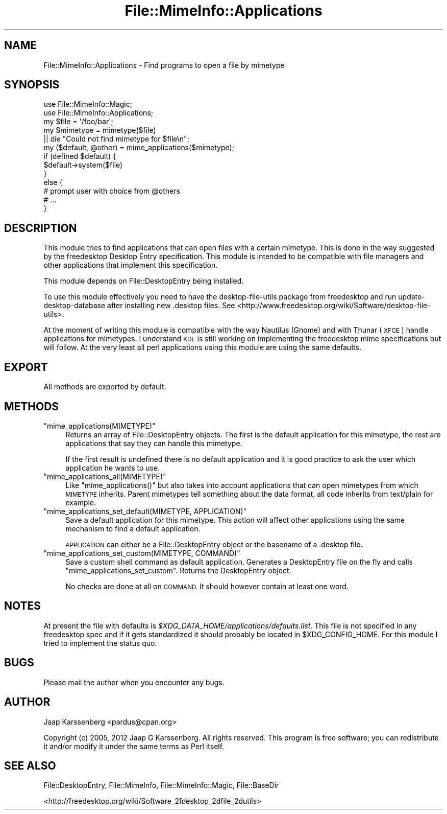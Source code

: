.\" Automatically generated by Pod::Man 2.28 (Pod::Simple 3.28)
.\"
.\" Standard preamble:
.\" ========================================================================
.de Sp \" Vertical space (when we can't use .PP)
.if t .sp .5v
.if n .sp
..
.de Vb \" Begin verbatim text
.ft CW
.nf
.ne \\$1
..
.de Ve \" End verbatim text
.ft R
.fi
..
.\" Set up some character translations and predefined strings.  \*(-- will
.\" give an unbreakable dash, \*(PI will give pi, \*(L" will give a left
.\" double quote, and \*(R" will give a right double quote.  \*(C+ will
.\" give a nicer C++.  Capital omega is used to do unbreakable dashes and
.\" therefore won't be available.  \*(C` and \*(C' expand to `' in nroff,
.\" nothing in troff, for use with C<>.
.tr \(*W-
.ds C+ C\v'-.1v'\h'-1p'\s-2+\h'-1p'+\s0\v'.1v'\h'-1p'
.ie n \{\
.    ds -- \(*W-
.    ds PI pi
.    if (\n(.H=4u)&(1m=24u) .ds -- \(*W\h'-12u'\(*W\h'-12u'-\" diablo 10 pitch
.    if (\n(.H=4u)&(1m=20u) .ds -- \(*W\h'-12u'\(*W\h'-8u'-\"  diablo 12 pitch
.    ds L" ""
.    ds R" ""
.    ds C` ""
.    ds C' ""
'br\}
.el\{\
.    ds -- \|\(em\|
.    ds PI \(*p
.    ds L" ``
.    ds R" ''
.    ds C`
.    ds C'
'br\}
.\"
.\" Escape single quotes in literal strings from groff's Unicode transform.
.ie \n(.g .ds Aq \(aq
.el       .ds Aq '
.\"
.\" If the F register is turned on, we'll generate index entries on stderr for
.\" titles (.TH), headers (.SH), subsections (.SS), items (.Ip), and index
.\" entries marked with X<> in POD.  Of course, you'll have to process the
.\" output yourself in some meaningful fashion.
.\"
.\" Avoid warning from groff about undefined register 'F'.
.de IX
..
.nr rF 0
.if \n(.g .if rF .nr rF 1
.if (\n(rF:(\n(.g==0)) \{
.    if \nF \{
.        de IX
.        tm Index:\\$1\t\\n%\t"\\$2"
..
.        if !\nF==2 \{
.            nr % 0
.            nr F 2
.        \}
.    \}
.\}
.rr rF
.\"
.\" Accent mark definitions (@(#)ms.acc 1.5 88/02/08 SMI; from UCB 4.2).
.\" Fear.  Run.  Save yourself.  No user-serviceable parts.
.    \" fudge factors for nroff and troff
.if n \{\
.    ds #H 0
.    ds #V .8m
.    ds #F .3m
.    ds #[ \f1
.    ds #] \fP
.\}
.if t \{\
.    ds #H ((1u-(\\\\n(.fu%2u))*.13m)
.    ds #V .6m
.    ds #F 0
.    ds #[ \&
.    ds #] \&
.\}
.    \" simple accents for nroff and troff
.if n \{\
.    ds ' \&
.    ds ` \&
.    ds ^ \&
.    ds , \&
.    ds ~ ~
.    ds /
.\}
.if t \{\
.    ds ' \\k:\h'-(\\n(.wu*8/10-\*(#H)'\'\h"|\\n:u"
.    ds ` \\k:\h'-(\\n(.wu*8/10-\*(#H)'\`\h'|\\n:u'
.    ds ^ \\k:\h'-(\\n(.wu*10/11-\*(#H)'^\h'|\\n:u'
.    ds , \\k:\h'-(\\n(.wu*8/10)',\h'|\\n:u'
.    ds ~ \\k:\h'-(\\n(.wu-\*(#H-.1m)'~\h'|\\n:u'
.    ds / \\k:\h'-(\\n(.wu*8/10-\*(#H)'\z\(sl\h'|\\n:u'
.\}
.    \" troff and (daisy-wheel) nroff accents
.ds : \\k:\h'-(\\n(.wu*8/10-\*(#H+.1m+\*(#F)'\v'-\*(#V'\z.\h'.2m+\*(#F'.\h'|\\n:u'\v'\*(#V'
.ds 8 \h'\*(#H'\(*b\h'-\*(#H'
.ds o \\k:\h'-(\\n(.wu+\w'\(de'u-\*(#H)/2u'\v'-.3n'\*(#[\z\(de\v'.3n'\h'|\\n:u'\*(#]
.ds d- \h'\*(#H'\(pd\h'-\w'~'u'\v'-.25m'\f2\(hy\fP\v'.25m'\h'-\*(#H'
.ds D- D\\k:\h'-\w'D'u'\v'-.11m'\z\(hy\v'.11m'\h'|\\n:u'
.ds th \*(#[\v'.3m'\s+1I\s-1\v'-.3m'\h'-(\w'I'u*2/3)'\s-1o\s+1\*(#]
.ds Th \*(#[\s+2I\s-2\h'-\w'I'u*3/5'\v'-.3m'o\v'.3m'\*(#]
.ds ae a\h'-(\w'a'u*4/10)'e
.ds Ae A\h'-(\w'A'u*4/10)'E
.    \" corrections for vroff
.if v .ds ~ \\k:\h'-(\\n(.wu*9/10-\*(#H)'\s-2\u~\d\s+2\h'|\\n:u'
.if v .ds ^ \\k:\h'-(\\n(.wu*10/11-\*(#H)'\v'-.4m'^\v'.4m'\h'|\\n:u'
.    \" for low resolution devices (crt and lpr)
.if \n(.H>23 .if \n(.V>19 \
\{\
.    ds : e
.    ds 8 ss
.    ds o a
.    ds d- d\h'-1'\(ga
.    ds D- D\h'-1'\(hy
.    ds th \o'bp'
.    ds Th \o'LP'
.    ds ae ae
.    ds Ae AE
.\}
.rm #[ #] #H #V #F C
.\" ========================================================================
.\"
.IX Title "File::MimeInfo::Applications 3"
.TH File::MimeInfo::Applications 3 "2013-10-06" "perl v5.8.8" "User Contributed Perl Documentation"
.\" For nroff, turn off justification.  Always turn off hyphenation; it makes
.\" way too many mistakes in technical documents.
.if n .ad l
.nh
.SH "NAME"
File::MimeInfo::Applications \- Find programs to open a file by mimetype
.SH "SYNOPSIS"
.IX Header "SYNOPSIS"
.Vb 2
\&  use File::MimeInfo::Magic;
\&  use File::MimeInfo::Applications;
\&
\&  my $file = \*(Aq/foo/bar\*(Aq;
\&  my $mimetype = mimetype($file)
\&      || die "Could not find mimetype for $file\en";
\&
\&  my ($default, @other) = mime_applications($mimetype);
\&
\&  if (defined $default) {
\&      $default\->system($file)
\&  }
\&  else {
\&          # prompt user with choice from @others
\&          # ...
\&  }
.Ve
.SH "DESCRIPTION"
.IX Header "DESCRIPTION"
This module tries to find applications that can open files
with a certain mimetype. This is done in the way suggested by
the freedesktop Desktop Entry specification. This module is
intended to be compatible with file managers and other applications that
implement this specification.
.PP
This module depends on File::DesktopEntry being installed.
.PP
To use this module effectively you need to have the desktop-file-utils
package from freedesktop and run update-desktop-database after installing
new .desktop files.
See <http://www.freedesktop.org/wiki/Software/desktop\-file\-utils>.
.PP
At the moment of writing this module is compatible with the way Nautilus (Gnome)
and with Thunar (\s-1XFCE\s0) handle applications for mimetypes. I understand \s-1KDE\s0
is still working on implementing the freedesktop mime specifications but will
follow. At the very least all perl applications using this module are using
the same defaults.
.SH "EXPORT"
.IX Header "EXPORT"
All methods are exported by default.
.SH "METHODS"
.IX Header "METHODS"
.ie n .IP """mime_applications(MIMETYPE)""" 4
.el .IP "\f(CWmime_applications(MIMETYPE)\fR" 4
.IX Item "mime_applications(MIMETYPE)"
Returns an array of File::DesktopEntry objects. The first
is the default application for this mimetype, the rest are
applications that say they can handle this mimetype.
.Sp
If the first result is undefined there is no default application
and it is good practice to ask the user which application he wants
to use.
.ie n .IP """mime_applications_all(MIMETYPE)""" 4
.el .IP "\f(CWmime_applications_all(MIMETYPE)\fR" 4
.IX Item "mime_applications_all(MIMETYPE)"
Like \f(CW\*(C`mime_applications()\*(C'\fR but also takes into account applications that
can open mimetypes from which \s-1MIMETYPE\s0 inherits. Parent mimetypes tell
something about the data format, all code inherits from text/plain for example.
.ie n .IP """mime_applications_set_default(MIMETYPE, APPLICATION)""" 4
.el .IP "\f(CWmime_applications_set_default(MIMETYPE, APPLICATION)\fR" 4
.IX Item "mime_applications_set_default(MIMETYPE, APPLICATION)"
Save a default application for this mimetype. This action will
affect other applications using the same mechanism to find a default
application.
.Sp
\&\s-1APPLICATION\s0 can either be a File::DesktopEntry object or
the basename of a .desktop file.
.ie n .IP """mime_applications_set_custom(MIMETYPE, COMMAND)""" 4
.el .IP "\f(CWmime_applications_set_custom(MIMETYPE, COMMAND)\fR" 4
.IX Item "mime_applications_set_custom(MIMETYPE, COMMAND)"
Save a custom shell command as default application.
Generates a DesktopEntry file on the fly and calls
\&\f(CW\*(C`mime_applications_set_custom\*(C'\fR.
Returns the DesktopEntry object.
.Sp
No checks are done at all on \s-1COMMAND.\s0
It should however contain at least one word.
.SH "NOTES"
.IX Header "NOTES"
At present the file with defaults is
\&\fI\f(CI$XDG_DATA_HOME\fI/applications/defaults.list\fR.
This file is not specified in any freedesktop spec and if it gets standardized
it should probably be located in \f(CW$XDG_CONFIG_HOME\fR. For this module I tried
to implement the status quo.
.SH "BUGS"
.IX Header "BUGS"
Please mail the author when you encounter any bugs.
.SH "AUTHOR"
.IX Header "AUTHOR"
Jaap Karssenberg <pardus@cpan.org>
.PP
Copyright (c) 2005, 2012 Jaap G Karssenberg. All rights reserved.
This program is free software; you can redistribute it and/or
modify it under the same terms as Perl itself.
.SH "SEE ALSO"
.IX Header "SEE ALSO"
File::DesktopEntry,
File::MimeInfo,
File::MimeInfo::Magic,
File::BaseDir
.PP
<http://freedesktop.org/wiki/Software_2fdesktop_2dfile_2dutils>

